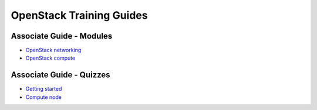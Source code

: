=========================
OpenStack Training Guides
=========================

.. image:: figures/os_background.png
   :class: fill
   :width: 100%

Associate Guide - Modules
=========================

- `OpenStack networking <associate-guide/07-associate-network-node.html>`_
- `OpenStack compute <associate-guide/compute-overview.html>`_


Associate Guide - Quizzes
=========================

- `Getting started <associate-guide/02-getting-started-quiz.html>`_
- `Compute node <associate-guide/06-compute-node-quiz.html>`_


